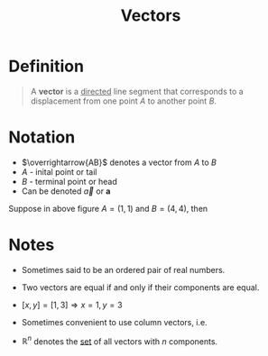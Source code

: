 :PROPERTIES:
:ID:       81c97780-c8a5-4652-a6eb-d33732c37f1e
:END:
#+title: Vectors
#+filetags: linear_algebra vectors

* Definition
#+begin_quote
A *vector* is a _directed_ line segment that corresponds to a displacement from one point \(A\) to another point \(B\).
#+end_quote

* Notation
- \(\overrightarrow{AB}\) denotes a vector from \(A\) to \(B\)
- \(A\) - inital point or tail
- \(B\) - terminal point or head
- Can be denoted \(\vec{a}\) or \(\mathbf{a}\)

[[file:images/vector.svg]]

Suppose in above figure \(A=(1,1)\) and \(B=(4,4)\), then
\begin{equation*}
\vec{a} = [4-1,4-1] = [3,3]
\end{equation*}

* Notes
- Sometimes said to be an ordered pair of real numbers.
- Two vectors are equal if and only if their components are equal.
- \([x,y] = [1,3] \Rightarrow x=1,y=3\)
- Sometimes convenient to use column vectors, i.e.
  \begin{bmatrix} 3 \\ 2 \end{bmatrix}
- \(\mathbb{R}^n\) denotes the [[id:56ae2cf4-a426-46fd-82eb-9acb3c8512ba][set]] of all vectors with \(n\) components.
